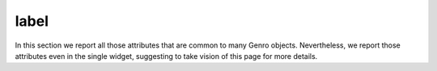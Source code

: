 =======
 label
=======

In this section we report all those attributes that are common to many Genro objects. Nevertheless, we report those attributes even in the single widget, suggesting to take vision of this page for more details.
